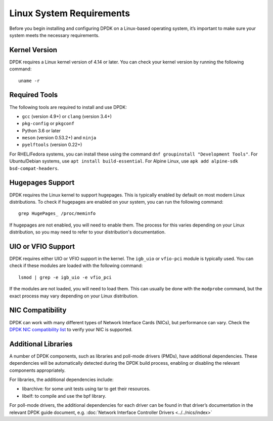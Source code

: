..  SPDX-License-Identifier: BSD-3-Clause
    Copyright(c) 2010-2015 Intel Corporation.

.. _linux_sys_req:

Linux System Requirements
=========================

Before you begin installing and configuring DPDK on a Linux-based operating system, it’s important to make sure your system meets the necessary requirements.

Kernel Version
--------------

DPDK requires a Linux kernel version of 4.14 or later. You can check your kernel version by running the following command::

        uname -r

Required Tools
--------------

The following tools are required to install and use DPDK:

- ``gcc`` (version 4.9+) or ``clang`` (version 3.4+)
- ``pkg-config`` or ``pkgconf``
- Python 3.6 or later
- ``meson`` (version 0.53.2+) and ``ninja``
- ``pyelftools`` (version 0.22+)

For RHEL/Fedora systems, you can install these using the command ``dnf groupinstall "Development Tools"``. For Ubuntu/Debian systems, use ``apt install build-essential``. For Alpine Linux, use ``apk add alpine-sdk bsd-compat-headers``.

Hugepages Support
-----------------

DPDK requires the Linux kernel to support hugepages. This is typically enabled by default on most modern Linux distributions. To check if hugepages are enabled on your system, you can run the following command::

        grep HugePages_ /proc/meminfo

If hugepages are not enabled, you will need to enable them. The process for this varies depending on your Linux distribution, so you may need to refer to your distribution's documentation.

UIO or VFIO Support
-------------------

DPDK requires either UIO or VFIO support in the kernel. The ``igb_uio`` or ``vfio-pci`` module is typically used. You can check if these modules are loaded with the following command::

        lsmod | grep -e igb_uio -e vfio_pci

If the modules are not loaded, you will need to load them. This can usually be done with the ``modprobe`` command, but the exact process may vary depending on your Linux distribution.

NIC Compatibility
-----------------

DPDK can work with many different types of Network Interface Cards (NICs), but performance can vary. Check the `DPDK NIC compatibility list <https://core.dpdk.org/supported/>`_ to verify your NIC is supported.

Additional Libraries
--------------------

A number of DPDK components, such as libraries and poll-mode drivers (PMDs), have additional dependencies. These dependencies will be automatically detected during the DPDK build process, enabling or disabling the relevant components appropriately.

For libraries, the additional dependencies include:

- libarchive: for some unit tests using tar to get their resources.
- libelf: to compile and use the bpf library.

For poll-mode drivers, the additional dependencies for each driver can be found in that driver’s documentation in the relevant DPDK guide document, e.g. :doc:`Network Interface Controller Drivers <../../nics/index>`
